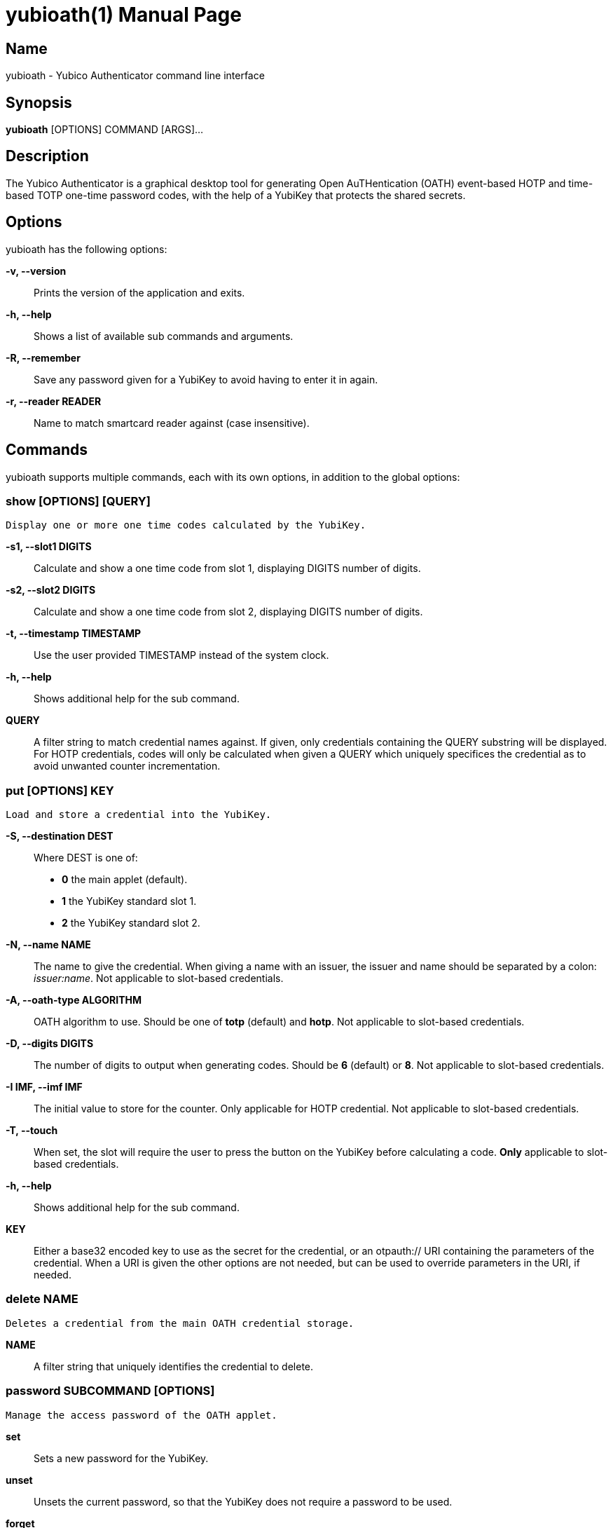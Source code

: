 yubioath(1)
===========
:doctype: manpage
:man source: yubioath
:man manual: Yubico Authenticator Manual

== Name
yubioath - Yubico Authenticator command line interface

== Synopsis
*yubioath* [OPTIONS] COMMAND [ARGS]...

== Description
The Yubico Authenticator is a graphical desktop tool for generating Open
AuTHentication (OATH) event-based HOTP and time-based TOTP one-time password
codes, with the help of a YubiKey that protects the shared secrets.

== Options
yubioath has the following options:

*-v, --version*::
    Prints the version of the application and exits.

*-h, --help*::
    Shows a list of available sub commands and arguments.

*-R, --remember*::
    Save any password given for a YubiKey to avoid having to enter it in again.

*-r, --reader READER*::
    Name to match smartcard reader against (case insensitive).

== Commands
yubioath supports multiple commands, each with its own options, in addition
to the global options:

=== *show* [OPTIONS] [QUERY]
    Display one or more one time codes calculated by the YubiKey.

*-s1, --slot1 DIGITS*::
    Calculate and show a one time code from slot 1, displaying DIGITS number of
    digits.

*-s2, --slot2 DIGITS*::
    Calculate and show a one time code from slot 2, displaying DIGITS number of
    digits.

*-t, --timestamp TIMESTAMP*::
    Use the user provided TIMESTAMP instead of the system clock.

*-h, --help*::
    Shows additional help for the sub command.

*QUERY*::
    A filter string to match credential names against. If given, only
    credentials containing the QUERY substring will be displayed. For HOTP
    credentials, codes will only be calculated when given a QUERY which
    uniquely specifices the credential as to avoid unwanted counter
    incrementation.

=== *put* [OPTIONS] KEY
    Load and store a credential into the YubiKey.

*-S, --destination DEST*::
    Where DEST is one of:
    - *0* the main applet (default).
    - *1* the YubiKey standard slot 1.
    - *2* the YubiKey standard slot 2.

*-N, --name NAME*::
    The name to give the credential. When giving a name with an issuer, the
    issuer and name should be separated by a colon: _issuer:name_.
    Not applicable to slot-based credentials.

*-A, --oath-type ALGORITHM*::
    OATH algorithm to use. Should be one of *totp* (default) and *hotp*.
    Not applicable to slot-based credentials.

*-D, --digits DIGITS*::
    The number of digits to output when generating codes. Should be *6*
    (default) or *8*.
    Not applicable to slot-based credentials.

*-I IMF, --imf IMF*::
    The initial value to store for the counter. Only applicable for HOTP
    credential.
    Not applicable to slot-based credentials.

*-T, --touch*::
    When set, the slot will require the user to press the button on the YubiKey
    before calculating a code.
    *Only* applicable to slot-based credentials.

*-h, --help*::
    Shows additional help for the sub command.

*KEY*::
    Either a base32 encoded key to use as the secret for the credential, or an
    otpauth:// URI containing the parameters of the credential. When a URI is
    given the other options are not needed, but can be used to override
    parameters in the URI, if needed.

=== *delete* NAME
    Deletes a credential from the main OATH credential storage.

*NAME*::
    A filter string that uniquely identifies the credential to delete.

=== *password* SUBCOMMAND [OPTIONS]
    Manage the access password of the OATH applet.

*set*::
    Sets a new password for the YubiKey.

*unset*::
    Unsets the current password, so that the YubiKey does not require a
    password to be used.

*forget*::
    Remove all access keys stored on disk.

*-p, --password PASSWORD*::
    Provide the new password for use with the *set* sub command as an argument.
    If not given, the command will prompt the user to enter a new password
    while masking input.

*-h, --help*::
    Shows additional help for the sub command.

=== *reset* [OPTIONS]
    Factory-reset the OATH applet, unsetting any access password and erasing
    all stored credentials.

*-f, --force*::
    Do not prompt for confirmation before resetting.

*-h, --help*::
    Shows additional help for the sub command.

== Bugs
Report bugs in the issue tracker (https://github.com/Yubico/yubioath-desktop/issues)

== See also
*yubioath-gui*(1)
